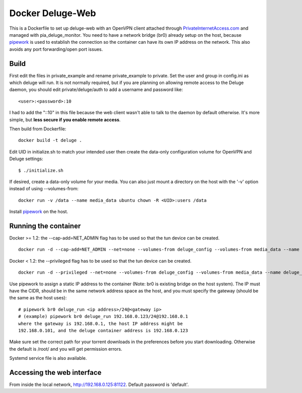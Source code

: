 Docker Deluge-Web
==========================

This is a Dockerfile to set up deluge-web with an OpenVPN client attached
through PrivateInternetAccess.com_ and managed with pia_deluge_monitor. You need
to have a network bridge (br0) already setup on the host, because pipework_ is
used to establish the connection so the container can have its own IP address
on the network. This also avoids any port forwarding/open port issues.

Build
-----

First edit the files in private_example and rename private_example to private.
Set the user and group in config.ini as which deluge will run. It is not
normally required, but if you are planning on allowing remote access to the
Deluge daemon, you should edit private/deluge/auth to add a username and
password like::

    <user>:<password>:10

I had to add the "::10" in this file because the web client wasn't able to talk
to the daemon by default otherwise. It's more simple, but **less secure if you
enable remote access**.

Then build from Dockerfile::

	docker build -t deluge .

Edit UID in initialize.sh to match your intended user then create the data-only
configuration volume for OpenVPN and Deluge settings::

    $ ./initialize.sh

If desired, create a data-only volume for your media. You can also just mount a
directory on the host with the '-v' option instead of using --volumes-from::

    docker run -v /data --name media_data ubuntu chown -R <UID>:users /data

Install pipework_ on the host.

Running the container
---------------------

Docker >= 1.2: the --cap-add=NET_ADMIN flag has to be used so that the tun
device can be created. ::

    docker run -d --cap-add=NET_ADMIN --net=none --volumes-from deluge_config --volumes-from media_data --name deluge_run deluge

Docker < 1.2: the --privileged flag has to be used so that the tun device can be
created. ::

    docker run -d --privileged --net=none --volumes-from deluge_config --volumes-from media_data --name deluge_run deluge

Use pipework to assign a static IP address to the container (Note: br0 is
existing bridge on the host system). The IP must have the CIDR, should be in the
same network address space as the host, and you must specify the gateway (should
be the same as the host uses)::

    # pipework br0 deluge_run <ip address>/24@<gateway ip>
    # (example) pipework br0 deluge_run 192.168.0.123/24@192.168.0.1
    where the gateway is 192.168.0.1, the host IP address might be
    192.168.0.101, and the deluge container address is 192.168.0.123

Make sure set the correct path for your torrent downloads in the preferences
before you start downloading. Otherwise the default is /root/ and you will get
permission errors.

Systemd service file is also available.

Accessing the web interface
---------------------------

From inside the local network, http://192.168.0.125:81122. Default password is 'default'.

.. _PrivateInternetAccess.com: http://privateinternetaccess.com
.. _pipework: https://github.com/jpetazzo/pipework
